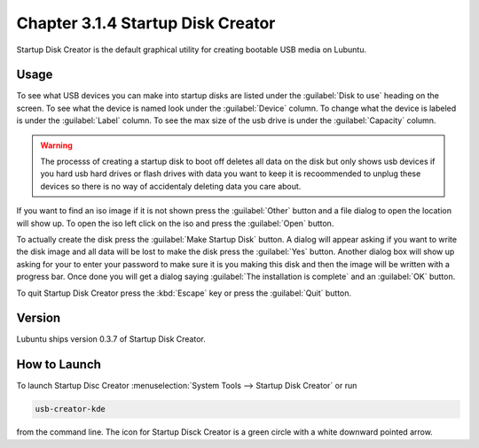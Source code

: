 Chapter 3.1.4 Startup Disk Creator
==================================

Startup Disk Creator is the default graphical utility for creating bootable USB media on Lubuntu.

Usage
------
To see what USB devices you can make into startup disks are listed under the :guilabel:`Disk to use` heading on the screen. To see what the device is named look under the :guilabel:`Device` column. To change what the device is labeled is under the :guilabel:`Label` column. To see the max size of the usb drive is under the :guilabel:`Capacity` column.

.. warning:: 
  The processs of creating a startup disk to boot off deletes all data on the disk but only shows usb devices if you hard usb hard drives or flash drives with data you want to keep it is recoommended to unplug these devices so there is no way of accidentaly deleting data you care about.

.. image::   startup-iso-open.png

If you want to find an iso image if it is not shown press the :guilabel:`Other` button and a file dialog to open the location will show up. To open the iso left click on the iso and press the :guilabel:`Open` button.

.. image::  statup-disk-creator.png

To actually create the disk press the :guilabel:`Make Startup Disk` button. A dialog will appear asking if you want to write the disk image and all data will be lost to make the disk press the :guilabel:`Yes` button. Another dialog box will show up asking for your to enter your password to make sure it is you making this disk and then the image will be written with a progress bar. Once done you will get a dialog saying :guilabel:`The installation is complete` and an :guilabel:`OK` button.

To quit Startup Disk Creator press the :kbd:`Escape` key or press the :guilabel:`Quit` button.

Version
-------
Lubuntu ships version 0.3.7 of Startup Disk Creator.

How to Launch
-------------
To launch Startup Disc Creator :menuselection:`System Tools --> Startup Disk Creator` or run 

.. code::

  usb-creator-kde

from the command line. The icon for Startup Disck Creator is a green circle with a white downward pointed arrow.
